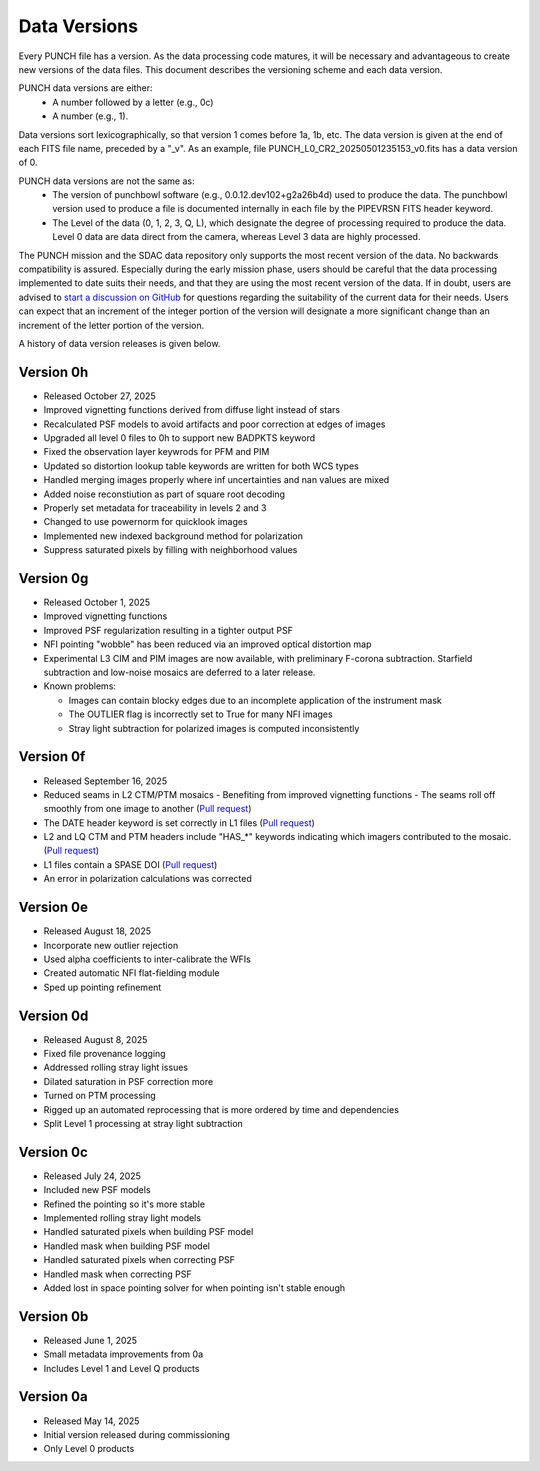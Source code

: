 Data Versions
=============

Every PUNCH file has a version. As the data processing code matures, it will be necessary and advantageous to create new versions of the data files. This document describes the versioning scheme and each data version.

PUNCH data versions are either:
  - A number followed by a letter (e.g., 0c)
  - A number (e.g., 1).

Data versions sort lexicographically, so that version 1 comes before 1a, 1b, etc. The data version is given at the end of each FITS file name, preceded by a "_v". As an example, file PUNCH_L0_CR2_20250501235153_v0.fits has a data version of 0.

PUNCH data versions are not the same as:
  - The version of punchbowl software (e.g., 0.0.12.dev102+g2a26b4d) used to produce the data. The punchbowl version used to produce a file is documented internally in each file by the PIPEVRSN FITS header keyword.
  - The Level of the data (0, 1, 2, 3, Q, L), which designate the degree of processing required to produce the data. Level 0 data are data direct from the camera, whereas Level 3 data are highly processed.

The PUNCH mission and the SDAC data repository only supports the most recent version of the data. No backwards compatibility is assured. Especially during the early mission phase, users should be careful that the data processing implemented to date suits their needs, and that they are using the most recent version of the data. If in doubt, users are advised to `start a discussion on GitHub <https://github.com/punch-mission/punchbowl/discussions/new/choose>`_ for questions regarding the suitability of the current data for their needs. Users can expect that an increment of the integer portion of the version will designate a more significant change than an increment of the letter portion of the version.

A history of data version releases is given below.

Version 0h
----------
- Released October 27, 2025
- Improved vignetting functions derived from diffuse light instead of stars
- Recalculated PSF models to avoid artifacts and poor correction at edges of images
- Upgraded all level 0 files to 0h to support new BADPKTS keyword
- Fixed the observation layer keywrods for PFM and PIM
- Updated so distortion lookup table keywords are written for both WCS types
- Handled merging images properly where inf uncertainties and nan values are mixed
- Added noise reconstiution as part of square root decoding
- Properly set metadata for traceability in levels 2 and 3
- Changed to use powernorm for quicklook images
- Implemented new indexed background method for polarization
- Suppress saturated pixels by filling with neighborhood values

Version 0g
----------
- Released October 1, 2025
- Improved vignetting functions
- Improved PSF regularization resulting in a tighter output PSF
- NFI pointing "wobble" has been reduced via an improved optical distortion map
- Experimental L3 CIM and PIM images are now available, with preliminary F-corona subtraction. Starfield subtraction and low-noise mosaics are deferred to a later release.
- Known problems:

  + Images can contain blocky edges due to an incomplete application of the instrument mask
  + The OUTLIER flag is incorrectly set to True for many NFI images
  + Stray light subtraction for polarized images is computed inconsistently

Version 0f
----------
- Released September 16, 2025
- Reduced seams in L2 CTM/PTM mosaics
  - Benefiting from improved vignetting functions
  - The seams roll off smoothly from one image to another (`Pull request <https://github.com/punch-mission/punchbowl/pull/592>`_)
- The DATE header keyword is set correctly in L1 files (`Pull request <https://github.com/punch-mission/punchbowl/pull/586>`_)
- L2 and LQ CTM and PTM headers include "HAS_*" keywords indicating which imagers contributed to the mosaic. (`Pull request <https://github.com/punch-mission/punchbowl/pull/584>`_)
- L1 files contain a SPASE DOI (`Pull request <https://github.com/punch-mission/punchbowl/pull/583>`_)
- An error in polarization calculations was corrected

Version 0e
----------
- Released August 18, 2025
- Incorporate new outlier rejection
- Used alpha coefficients to inter-calibrate the WFIs
- Created automatic NFI flat-fielding module
- Sped up pointing refinement

Version 0d
----------
- Released August 8, 2025
- Fixed file provenance logging
- Addressed rolling stray light issues
- Dilated saturation in PSF correction more
- Turned on PTM processing
- Rigged up an automated reprocessing that is more ordered by time and dependencies
- Split Level 1 processing at stray light subtraction

Version 0c
----------
- Released July 24, 2025
- Included new PSF models
- Refined the pointing so it's more stable
- Implemented rolling stray light models
- Handled saturated pixels when building PSF model
- Handled mask when building PSF model
- Handled saturated pixels when correcting PSF
- Handled mask when correcting PSF
- Added lost in space pointing solver for when pointing isn't stable enough

Version 0b
----------
- Released June 1, 2025
- Small metadata improvements from 0a
- Includes Level 1 and Level Q products

Version 0a
-----------
- Released May 14, 2025
- Initial version released during commissioning
- Only Level 0 products
